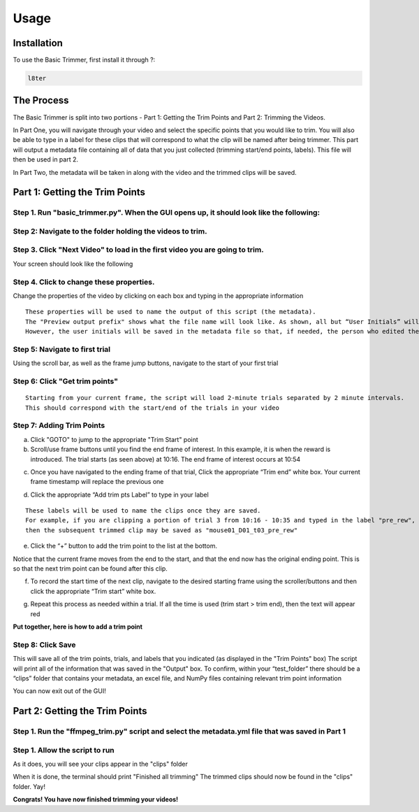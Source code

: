 Usage
=====

.. _installation:

Installation
------------

To use the Basic Trimmer, first install it through ?:

.. code-block:: console

   l8ter

The Process
------------
The Basic Trimmer is split into two portions - Part 1: Getting the Trim Points and Part 2: Trimming the Videos.

In Part One, you will navigate through your video and select the specific points that you would like to trim. You will also be able to type in a label for these clips that will correspond to what the clip will be named after being trimmer. This part will output a metadata file containing all of data that you just collected (trimming start/end points, labels). This file will then be used in part 2.

In Part Two, the metadata will be taken in along with the video and the trimmed clips will be saved.


Part 1: Getting the Trim Points
----------------
Step 1. Run "basic_trimmer.py". When the GUI opens up, it should look like the following: 
"""""""""""

.. image:: images/GUI_blank.png
  :width: 700

Step 2: Navigate to the folder holding the videos to trim.
"""""""""""

.. image:: images/browse.png
  :width: 700

Step 3. Click "Next Video" to load in the first video you are going to trim. 
"""""""""""

.. image:: images/next_video_button.png
  :width: 700

Your screen should look like the following

.. image:: images/video_loaded.png
  :width: 700

Step 4. Click to change these properties. 
"""""""""""
Change the properties of the video by clicking on each box and typing in the appropriate information
::

   These properties will be used to name the output of this script (the metadata). 
   The "Preview output prefix" shows what the file name will look like. As shown, all but “User Initials” will be used.
   However, the user initials will be saved in the metadata file so that, if needed, the person who edited the file can be found.

.. image:: images/output_prefix.png
  :width: 400

Step 5: Navigate to first trial 
"""""""""""

Using the scroll bar, as well as the frame jump buttons, navigate to the start of your first trial 

.. image:: images/Findingfirstframe.gif
  :width: 700

Step 6: Click "Get trim points" 
"""""""""""

::

   Starting from your current frame, the script will load 2-minute trials separated by 2 minute intervals.
   This should correspond with the start/end of the trials in your video


.. image:: images/get_trial_timepoints.png
  :width: 400

Step 7: Adding Trim Points
"""""""""""

a) Click "GOTO" to jump to the appropriate "Trim Start" point
b) Scroll/use frame buttons until you find the end frame of interest. In this example, it is when the reward is introduced. The trial starts (as seen above) at 10:16. The end frame of interest occurs at 10:54

.. image:: images/GOTO.png
  :width: 700

c) Once you have navigated to the ending frame of that trial, Click the appropriate “Trim end” white box. Your current frame timestamp will replace the previous one

.. image:: images/trim_end.png
  :width: 700

d) Click the appropriate “Add trim pts Label” to type in your label

::

   These labels will be used to name the clips once they are saved. 
   For example, if you are clipping a portion of trial 3 from 10:16 - 10:35 and typed in the label "pre_rew", 
   then the subsequent trimmed clip may be saved as "mouse01_D01_t03_pre_rew"

.. image:: images/trim_label.png
  :width: 400

e) Click the “+” button to add the trim point to the list at the bottom. 

::

Notice that the current frame moves from the end to the start, and that the end now has the original ending point. This is so that the next trim point can be found after this clip. 

.. image:: images/addingtotrimpoints.gif
  :width: 400

f) To record the start time of the next clip, navigate to the desired starting frame using the scroller/buttons and then click the appropriate “Trim start” white box.

.. image:: images/trim_start.png
  :width: 700

g) Repeat this process as needed within a trial. If all the time is used (trim start > trim end), then the text will appear red

**Put together, here is how to add a trim point**

.. image:: images/fullprocess.gif
  :width: 700

Step 8: Click Save
"""""""""""
This will save all of the trim points, trials, and labels that you indicated (as displayed in the "Trim Points" box)
The script will print all of the information that was saved in the "Output" box.
To confirm, within your “test_folder” there should be a “clips” folder that contains your metadata, an excel file, and NumPy files containing relevant trim point information

.. image:: images/saved.png
  :width: 700

You can now exit out of the GUI!

Part 2: Getting the Trim Points
----------------

Step 1. Run the "ffmpeg_trim.py" script and select the metadata.yml file that was saved in Part 1
"""""""""""

Step 1. Allow the script to run
"""""""""""
As it does, you will see your clips appear in the "clips" folder

.. image:: images/ffmpeg_run.gif
  :width: 500

.. image:: images/saved_clips.png
  :width: 500

When it is done, the terminal should print "Finished all trimming" 
The trimmed clips should now be found in the "clips" folder. Yay!

.. image:: images/ffmpeg_finished.png
  :width: 500

.. image:: images/clips_finished.png
  :width: 500

**Congrats! You have now finished trimming your videos!**
